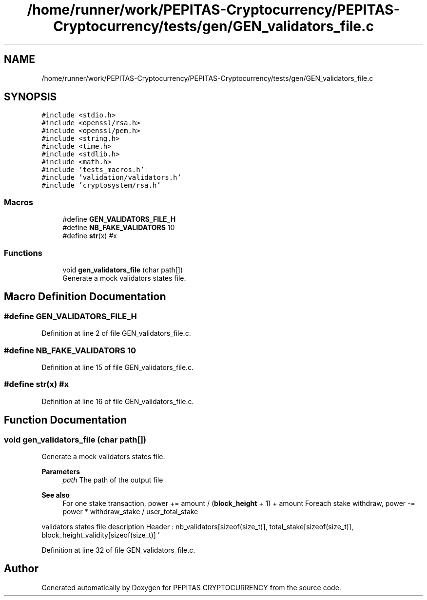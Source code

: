 .TH "/home/runner/work/PEPITAS-Cryptocurrency/PEPITAS-Cryptocurrency/tests/gen/GEN_validators_file.c" 3 "Tue Sep 17 2024" "PEPITAS CRYPTOCURRENCY" \" -*- nroff -*-
.ad l
.nh
.SH NAME
/home/runner/work/PEPITAS-Cryptocurrency/PEPITAS-Cryptocurrency/tests/gen/GEN_validators_file.c
.SH SYNOPSIS
.br
.PP
\fC#include <stdio\&.h>\fP
.br
\fC#include <openssl/rsa\&.h>\fP
.br
\fC#include <openssl/pem\&.h>\fP
.br
\fC#include <string\&.h>\fP
.br
\fC#include <time\&.h>\fP
.br
\fC#include <stdlib\&.h>\fP
.br
\fC#include <math\&.h>\fP
.br
\fC#include 'tests_macros\&.h'\fP
.br
\fC#include 'validation/validators\&.h'\fP
.br
\fC#include 'cryptosystem/rsa\&.h'\fP
.br

.SS "Macros"

.in +1c
.ti -1c
.RI "#define \fBGEN_VALIDATORS_FILE_H\fP"
.br
.ti -1c
.RI "#define \fBNB_FAKE_VALIDATORS\fP   10"
.br
.ti -1c
.RI "#define \fBstr\fP(x)   #x"
.br
.in -1c
.SS "Functions"

.in +1c
.ti -1c
.RI "void \fBgen_validators_file\fP (char path[])"
.br
.RI "Generate a mock validators states file\&. "
.in -1c
.SH "Macro Definition Documentation"
.PP 
.SS "#define GEN_VALIDATORS_FILE_H"

.PP
Definition at line 2 of file GEN_validators_file\&.c\&.
.SS "#define NB_FAKE_VALIDATORS   10"

.PP
Definition at line 15 of file GEN_validators_file\&.c\&.
.SS "#define str(x)   #x"

.PP
Definition at line 16 of file GEN_validators_file\&.c\&.
.SH "Function Documentation"
.PP 
.SS "void gen_validators_file (char path[])"

.PP
Generate a mock validators states file\&. 
.PP
\fBParameters\fP
.RS 4
\fIpath\fP The path of the output file
.RE
.PP
\fBSee also\fP
.RS 4
For one stake transaction, power += amount / (\fBblock_height\fP + 1) + amount Foreach stake withdraw, power -= power * withdraw_stake / user_total_stake
.RE
.PP
validators states file description Header : nb_validators[sizeof(size_t)], total_stake[sizeof(size_t)], block_height_validity[sizeof(size_t)] '
.br
'[sizeof(char)] For each 'nb_validators' : validator_pkey[RSA_KEY_SIZE], user_stake[sizeof(size_t)] ,validator_power[sizeof(size_t)], '
.br
'[sizeof(char)] 
.PP
Definition at line 32 of file GEN_validators_file\&.c\&.
.SH "Author"
.PP 
Generated automatically by Doxygen for PEPITAS CRYPTOCURRENCY from the source code\&.
